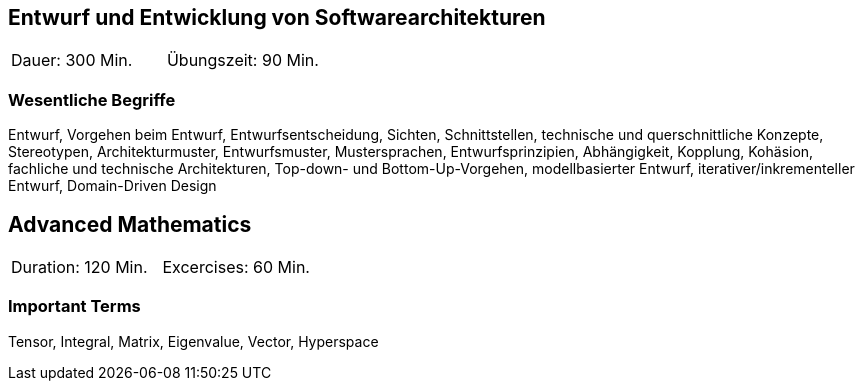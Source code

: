 // tag::DE[]

== Entwurf und Entwicklung von Softwarearchitekturen

|===
| Dauer: 300 Min. | Übungszeit: 90 Min.
|===


=== Wesentliche Begriffe

Entwurf, Vorgehen beim Entwurf, Entwurfsentscheidung, Sichten, Schnittstellen, technische und querschnittliche Konzepte, Stereotypen, Architekturmuster, Entwurfsmuster, Mustersprachen, Entwurfsprinzipien, Abhängigkeit, Kopplung, Kohäsion, fachliche und technische Architekturen, Top-down- und Bottom-Up-Vorgehen, modellbasierter Entwurf, iterativer/inkrementeller Entwurf, Domain-Driven Design

// end::DE[]

// tag::EN[]
== Advanced Mathematics

|===
| Duration: 120 Min. | Excercises: 60 Min.
|===


=== Important Terms
Tensor, Integral, Matrix, Eigenvalue, Vector, Hyperspace

// end::EN[]


// tag::REMARK[]
// end::REMARK[]

